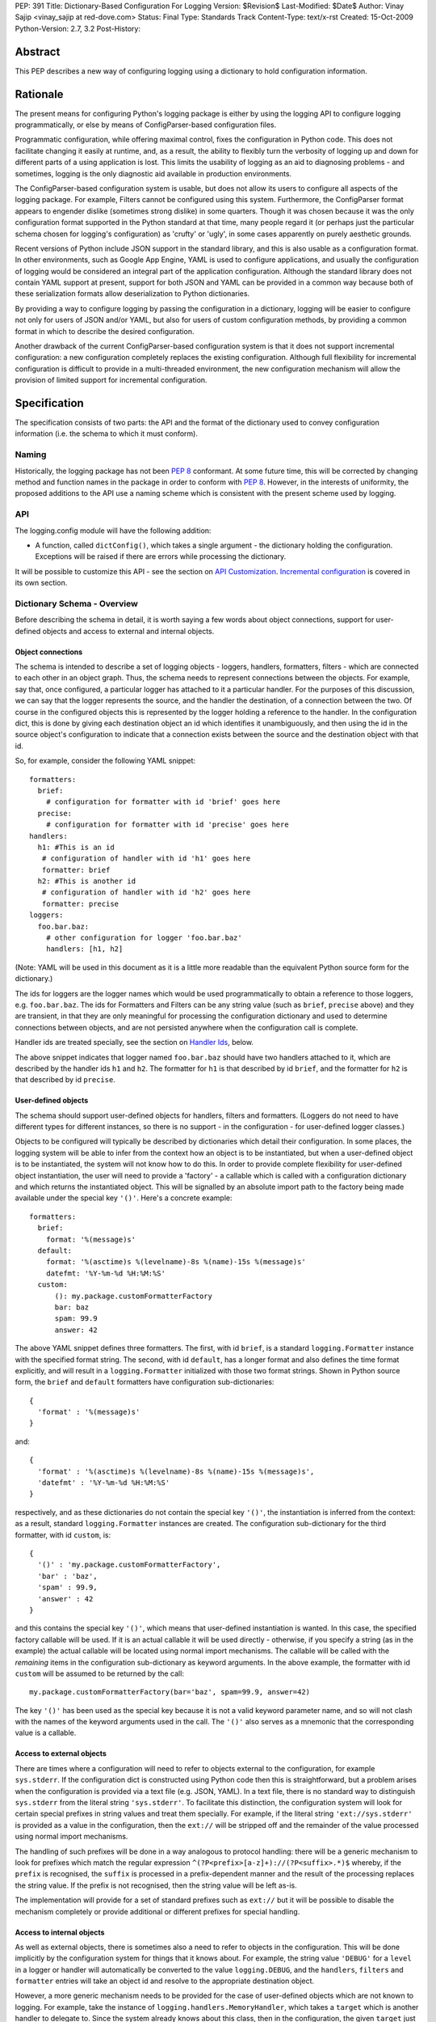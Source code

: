 PEP: 391
Title: Dictionary-Based Configuration For Logging
Version: $Revision$
Last-Modified: $Date$
Author: Vinay Sajip <vinay_sajip at red-dove.com>
Status: Final
Type: Standards Track
Content-Type: text/x-rst
Created: 15-Oct-2009
Python-Version: 2.7, 3.2
Post-History:


Abstract
========

This PEP describes a new way of configuring logging using a dictionary
to hold configuration information.


Rationale
=========

The present means for configuring Python's logging package is either
by using the logging API to configure logging programmatically, or
else by means of ConfigParser-based configuration files.

Programmatic configuration, while offering maximal control, fixes the
configuration in Python code.  This does not facilitate changing it
easily at runtime, and, as a result, the ability to flexibly turn the
verbosity of logging up and down for different parts of a using
application is lost.  This limits the usability of logging as an aid
to diagnosing problems - and sometimes, logging is the only diagnostic
aid available in production environments.

The ConfigParser-based configuration system is usable, but does not
allow its users to configure all aspects of the logging package.  For
example, Filters cannot be configured using this system.  Furthermore,
the ConfigParser format appears to engender dislike (sometimes strong
dislike) in some quarters.  Though it was chosen because it was the
only configuration format supported in the Python standard at that
time, many people regard it (or perhaps just the particular schema
chosen for logging's configuration) as 'crufty' or 'ugly', in some
cases apparently on purely aesthetic grounds.

Recent versions of Python include JSON support in the standard
library, and this is also usable as a configuration format.  In other
environments, such as Google App Engine, YAML is used to configure
applications, and usually the configuration of logging would be
considered an integral part of the application configuration.
Although the standard library does not contain YAML support at
present, support for both JSON and YAML can be provided in a common
way because both of these serialization formats allow deserialization
to Python dictionaries.

By providing a way to configure logging by passing the configuration
in a dictionary, logging will be easier to configure not only for
users of JSON and/or YAML, but also for users of custom configuration
methods, by providing a common format in which to describe the desired
configuration.

Another drawback of the current ConfigParser-based configuration
system is that it does not support incremental configuration: a new
configuration completely replaces the existing configuration.
Although full flexibility for incremental configuration is difficult
to provide in a multi-threaded environment, the new configuration
mechanism will allow the provision of limited support for incremental
configuration.


Specification
=============

The specification consists of two parts: the API and the format of the
dictionary used to convey configuration information (i.e. the schema
to which it must conform).


Naming
------

Historically, the logging package has not been :pep:`8` conformant.
At some future time, this will be corrected by changing method and
function names in the package in order to conform with :pep:`8`.
However, in the interests of uniformity, the proposed additions to the
API use a naming scheme which is consistent with the present scheme
used by logging.


API
---

The logging.config module will have the following addition:

* A function, called ``dictConfig()``, which takes a single argument
  - the dictionary holding the configuration.  Exceptions will be
  raised if there are errors while processing the dictionary.

It will be possible to customize this API - see the section on `API
Customization`_.  `Incremental configuration`_ is covered in its own
section.


Dictionary Schema - Overview
----------------------------

Before describing the schema in detail, it is worth saying a few words
about object connections, support for user-defined objects and access
to external and internal objects.


Object connections
''''''''''''''''''

The schema is intended to describe a set of logging objects - loggers,
handlers, formatters, filters - which are connected to each other in
an object graph.  Thus, the schema needs to represent connections
between the objects.  For example, say that, once configured, a
particular logger has attached to it a particular handler.  For the
purposes of this discussion, we can say that the logger represents the
source, and the handler the destination, of a connection between the
two.  Of course in the configured objects this is represented by the
logger holding a reference to the handler.  In the configuration dict,
this is done by giving each destination object an id which identifies
it unambiguously, and then using the id in the source object's
configuration to indicate that a connection exists between the source
and the destination object with that id.

So, for example, consider the following YAML snippet::

    formatters:
      brief:
        # configuration for formatter with id 'brief' goes here
      precise:
        # configuration for formatter with id 'precise' goes here
    handlers:
      h1: #This is an id
       # configuration of handler with id 'h1' goes here
       formatter: brief
      h2: #This is another id
       # configuration of handler with id 'h2' goes here
       formatter: precise
    loggers:
      foo.bar.baz:
        # other configuration for logger 'foo.bar.baz'
        handlers: [h1, h2]

(Note: YAML will be used in this document as it is a little more
readable than the equivalent Python source form for the dictionary.)

The ids for loggers are the logger names which would be used
programmatically to obtain a reference to those loggers, e.g.
``foo.bar.baz``.  The ids for Formatters and Filters can be any string
value (such as ``brief``, ``precise`` above) and they are transient,
in that they are only meaningful for processing the configuration
dictionary and used to determine connections between objects, and are
not persisted anywhere when the configuration call is complete.

Handler ids are treated specially, see the section on
`Handler Ids`_, below.

The above snippet indicates that logger named ``foo.bar.baz`` should
have two handlers attached to it, which are described by the handler
ids ``h1`` and ``h2``. The formatter for ``h1`` is that described by id
``brief``, and the formatter for ``h2`` is that described by id
``precise``.


User-defined objects
''''''''''''''''''''

The schema should support user-defined objects for handlers, filters
and formatters.  (Loggers do not need to have different types for
different instances, so there is no support - in the configuration -
for user-defined logger classes.)

Objects to be configured will typically be described by dictionaries
which detail their configuration.  In some places, the logging system
will be able to infer from the context how an object is to be
instantiated, but when a user-defined object is to be instantiated,
the system will not know how to do this.  In order to provide complete
flexibility for user-defined object instantiation, the user will need
to provide a 'factory' - a callable which is called with a
configuration dictionary and which returns the instantiated object.
This will be signalled by an absolute import path to the factory being
made available under the special key ``'()'``.  Here's a concrete
example::

    formatters:
      brief:
        format: '%(message)s'
      default:
        format: '%(asctime)s %(levelname)-8s %(name)-15s %(message)s'
        datefmt: '%Y-%m-%d %H:%M:%S'
      custom:
          (): my.package.customFormatterFactory
          bar: baz
          spam: 99.9
          answer: 42

The above YAML snippet defines three formatters.  The first, with id
``brief``, is a standard ``logging.Formatter`` instance with the
specified format string.  The second, with id ``default``, has a
longer format and also defines the time format explicitly, and will
result in a ``logging.Formatter`` initialized with those two format
strings.  Shown in Python source form, the ``brief`` and ``default``
formatters have configuration sub-dictionaries::

    {
      'format' : '%(message)s'
    }

and::

    {
      'format' : '%(asctime)s %(levelname)-8s %(name)-15s %(message)s',
      'datefmt' : '%Y-%m-%d %H:%M:%S'
    }

respectively, and as these dictionaries do not contain the special key
``'()'``, the instantiation is inferred from the context: as a result,
standard ``logging.Formatter`` instances are created.  The
configuration sub-dictionary for the third formatter, with id
``custom``, is::

  {
    '()' : 'my.package.customFormatterFactory',
    'bar' : 'baz',
    'spam' : 99.9,
    'answer' : 42
  }

and this contains the special key ``'()'``, which means that
user-defined instantiation is wanted.  In this case, the specified
factory callable will be used. If it is an actual callable it will be
used directly - otherwise, if you specify a string (as in the example)
the actual callable will be located using normal import mechanisms.
The callable will be called with the *remaining* items in the
configuration sub-dictionary as keyword arguments.  In the above
example, the formatter with id ``custom`` will be assumed to be
returned by the call::

    my.package.customFormatterFactory(bar='baz', spam=99.9, answer=42)

The key ``'()'`` has been used as the special key because it is not a
valid keyword parameter name, and so will not clash with the names of
the keyword arguments used in the call.  The ``'()'`` also serves as a
mnemonic that the corresponding value is a callable.


Access to external objects
''''''''''''''''''''''''''

There are times where a configuration will need to refer to objects
external to the configuration, for example ``sys.stderr``.  If the
configuration dict is constructed using Python code then this is
straightforward, but a problem arises when the configuration is
provided via a text file (e.g. JSON, YAML).  In a text file, there is
no standard way to distinguish ``sys.stderr`` from the literal string
``'sys.stderr'``.  To facilitate this distinction, the configuration
system will look for certain special prefixes in string values and
treat them specially.  For example, if the literal string
``'ext://sys.stderr'`` is provided as a value in the configuration,
then the ``ext://`` will be stripped off and the remainder of the
value processed using normal import mechanisms.

The handling of such prefixes will be done in a way analogous to
protocol handling: there will be a generic mechanism to look for
prefixes which match the regular expression
``^(?P<prefix>[a-z]+)://(?P<suffix>.*)$`` whereby, if the ``prefix``
is recognised, the ``suffix`` is processed in a prefix-dependent
manner and the result of the processing replaces the string value.  If
the prefix is not recognised, then the string value will be left
as-is.

The implementation will provide for a set of standard prefixes such as
``ext://`` but it will be possible to disable the mechanism completely
or provide additional or different prefixes for special handling.


Access to internal objects
''''''''''''''''''''''''''

As well as external objects, there is sometimes also a need to refer
to objects in the configuration.  This will be done implicitly by the
configuration system for things that it knows about.  For example, the
string value ``'DEBUG'`` for a ``level`` in a logger or handler will
automatically be converted to the value ``logging.DEBUG``, and the
``handlers``, ``filters`` and ``formatter`` entries will take an
object id and resolve to the appropriate destination object.

However, a more generic mechanism needs to be provided for the case
of user-defined objects which are not known to logging.  For example,
take the instance of ``logging.handlers.MemoryHandler``, which takes
a ``target`` which is another handler to delegate to. Since the system
already knows about this class, then in the configuration, the given
``target`` just needs to be the object id of the relevant target
handler, and the system will resolve to the handler from the id.  If,
however, a user defines a ``my.package.MyHandler`` which has a
``alternate`` handler, the configuration system would not know that
the ``alternate`` referred to a handler.  To cater for this, a
generic resolution system will be provided which allows the user to
specify::

    handlers:
      file:
        # configuration of file handler goes here

      custom:
        (): my.package.MyHandler
        alternate: cfg://handlers.file

The literal string ``'cfg://handlers.file'`` will be resolved in an
analogous way to the strings with the ``ext://`` prefix, but looking
in the configuration itself rather than the import namespace.  The
mechanism will allow access by dot or by index, in a similar way to
that provided by ``str.format``.  Thus, given the following snippet::

    handlers:
      email:
        class: logging.handlers.SMTPHandler
        mailhost: localhost
        fromaddr: my_app@domain.tld
        toaddrs:
          - support_team@domain.tld
          - dev_team@domain.tld
        subject: Houston, we have a problem.

in the configuration, the string ``'cfg://handlers'`` would resolve to
the dict with key ``handlers``, the string ``'cfg://handlers.email``
would resolve to the dict with key ``email`` in the ``handlers`` dict,
and so on.  The string ``'cfg://handlers.email.toaddrs[1]`` would
resolve to ``'dev_team.domain.tld'`` and the string
``'cfg://handlers.email.toaddrs[0]'`` would resolve to the value
``'support_team@domain.tld'``. The ``subject`` value could be accessed
using either ``'cfg://handlers.email.subject'`` or, equivalently,
``'cfg://handlers.email[subject]'``.  The latter form only needs to be
used if the key contains spaces or non-alphanumeric characters.  If an
index value consists only of decimal digits, access will be attempted
using the corresponding integer value, falling back to the string
value if needed.

Given a string ``cfg://handlers.myhandler.mykey.123``, this will
resolve to ``config_dict['handlers']['myhandler']['mykey']['123']``.
If the string is specified as ``cfg://handlers.myhandler.mykey[123]``,
the system will attempt to retrieve the value from
``config_dict['handlers']['myhandler']['mykey'][123]``, and fall back
to ``config_dict['handlers']['myhandler']['mykey']['123']`` if that
fails.


Handler Ids
'''''''''''

Some specific logging configurations require the use of handler levels
to achieve the desired effect.  However, unlike loggers which can
always be identified by their names, handlers have no persistent
handles whereby levels can be changed via an incremental configuration
call.

Therefore, this PEP proposes to add an optional ``name`` property to
handlers. If used, this will add an entry in a dictionary which maps
the name to the handler.  (The entry will be removed when the handler
is closed.)  When an incremental configuration call is made, handlers
will be looked up in this dictionary to set the handler level
according to the value in the configuration.  See the section on
`incremental configuration`_ for more details.

In theory, such a "persistent name" facility could also be provided
for Filters and Formatters.  However, there is not a strong case to be
made for being able to configure these incrementally.  On the basis
that practicality beats purity, only Handlers will be given this new
``name`` property.  The id of a handler in the configuration will
become its ``name``.

The handler name lookup dictionary is for configuration use only and
will not become part of the public API for the package.


Dictionary Schema - Detail
--------------------------

The dictionary passed to ``dictConfig()`` must contain the following
keys:

* ``version`` - to be set to an integer value representing the schema
  version.  The only valid value at present is 1, but having this key
  allows the schema to evolve while still preserving backwards
  compatibility.

All other keys are optional, but if present they will be interpreted
as described below.  In all cases below where a 'configuring dict' is
mentioned, it will be checked for the special ``'()'`` key to see if a
custom instantiation is required.  If so, the mechanism described
above is used to instantiate; otherwise, the context is used to
determine how to instantiate.

* ``formatters`` - the corresponding value will be a dict in which each
  key is a formatter id and each value is a dict describing how to
  configure the corresponding Formatter instance.

  The configuring dict is searched for keys ``format`` and ``datefmt``
  (with defaults of ``None``) and these are used to construct a
  ``logging.Formatter`` instance.

* ``filters`` - the corresponding value will be a dict in which each key
  is a filter id and each value is a dict describing how to configure
  the corresponding Filter instance.

  The configuring dict is searched for key ``name`` (defaulting to the
  empty string) and this is used to construct a ``logging.Filter``
  instance.

* ``handlers`` - the corresponding value will be a dict in which each
  key is a handler id and each value is a dict describing how to
  configure the corresponding Handler instance.

  The configuring dict is searched for the following keys:

  * ``class`` (mandatory).  This is the fully qualified name of the
    handler class.

  * ``level`` (optional).  The level of the handler.

  * ``formatter`` (optional).  The id of the formatter for this
    handler.

  * ``filters`` (optional).  A list of ids of the filters for this
    handler.

  All *other* keys are passed through as keyword arguments to the
  handler's constructor.  For example, given the snippet::

      handlers:
        console:
          class : logging.StreamHandler
          formatter: brief
          level   : INFO
          filters: [allow_foo]
          stream  : ext://sys.stdout
        file:
          class : logging.handlers.RotatingFileHandler
          formatter: precise
          filename: logconfig.log
          maxBytes: 1024
          backupCount: 3

  the handler with id ``console`` is instantiated as a
  ``logging.StreamHandler``, using ``sys.stdout`` as the underlying
  stream.  The handler with id ``file`` is instantiated as a
  ``logging.handlers.RotatingFileHandler`` with the keyword arguments
  ``filename='logconfig.log', maxBytes=1024, backupCount=3``.

* ``loggers`` - the corresponding value will be a dict in which each key
  is a logger name and each value is a dict describing how to
  configure the corresponding Logger instance.

  The configuring dict is searched for the following keys:

  * ``level`` (optional).  The level of the logger.

  * ``propagate`` (optional).  The propagation setting of the logger.

  * ``filters`` (optional).  A list of ids of the filters for this
    logger.

  * ``handlers`` (optional).  A list of ids of the handlers for this
    logger.

  The specified loggers will be configured according to the level,
  propagation, filters and handlers specified.

* ``root`` - this will be the configuration for the root logger.
  Processing of the configuration will be as for any logger, except
  that the ``propagate`` setting will not be applicable.

* ``incremental`` - whether the configuration is to be interpreted as
  incremental to the existing configuration.  This value defaults to
  ``False``, which means that the specified configuration replaces the
  existing configuration with the same semantics as used by the
  existing ``fileConfig()`` API.

  If the specified value is ``True``, the configuration is processed
  as described in the section on `Incremental Configuration`_, below.

* ``disable_existing_loggers`` - whether any existing loggers are to be
  disabled. This setting mirrors the parameter of the same name in
  ``fileConfig()``. If absent, this parameter defaults to ``True``.
  This value is ignored if ``incremental`` is ``True``.

A Working Example
-----------------

The following is an actual working configuration in YAML format
(except that the email addresses are bogus)::

    formatters:
      brief:
        format: '%(levelname)-8s: %(name)-15s: %(message)s'
      precise:
        format: '%(asctime)s %(name)-15s %(levelname)-8s %(message)s'
    filters:
      allow_foo:
        name: foo
    handlers:
      console:
        class : logging.StreamHandler
        formatter: brief
        level   : INFO
        stream  : ext://sys.stdout
        filters: [allow_foo]
      file:
        class : logging.handlers.RotatingFileHandler
        formatter: precise
        filename: logconfig.log
        maxBytes: 1024
        backupCount: 3
      debugfile:
        class : logging.FileHandler
        formatter: precise
        filename: logconfig-detail.log
        mode: a
      email:
        class: logging.handlers.SMTPHandler
        mailhost: localhost
        fromaddr: my_app@domain.tld
        toaddrs:
          - support_team@domain.tld
          - dev_team@domain.tld
        subject: Houston, we have a problem.
    loggers:
      foo:
        level : ERROR
        handlers: [debugfile]
      spam:
        level : CRITICAL
        handlers: [debugfile]
        propagate: no
      bar.baz:
        level: WARNING
    root:
      level     : DEBUG
      handlers  : [console, file]


Incremental Configuration
=========================

It is difficult to provide complete flexibility for incremental
configuration.  For example, because objects such as filters
and formatters are anonymous, once a configuration is set up, it is
not possible to refer to such anonymous objects when augmenting a
configuration.

Furthermore, there is not a compelling case for arbitrarily altering
the object graph of loggers, handlers, filters, formatters at
run-time, once a configuration is set up; the verbosity of loggers and
handlers can be controlled just by setting levels (and, in the case of
loggers, propagation flags).  Changing the object graph arbitrarily in
a safe way is problematic in a multi-threaded environment; while not
impossible, the benefits are not worth the complexity it adds to the
implementation.

Thus, when the ``incremental`` key of a configuration dict is present
and is ``True``, the system will ignore any ``formatters`` and
``filters`` entries completely, and process only the ``level``
settings in the ``handlers`` entries, and the ``level`` and
``propagate`` settings in the ``loggers`` and ``root`` entries.

It's certainly possible to provide incremental configuration by other
means, for example making ``dictConfig()`` take an ``incremental``
keyword argument which defaults to ``False``. The reason for
suggesting that a value in the configuration dict be used is that it
allows for configurations to be sent over the wire as pickled dicts
to a socket listener. Thus, the logging verbosity of a long-running
application can be altered over time with no need to stop and
restart the application.

Note: Feedback on incremental configuration needs based on your
practical experience will be particularly welcome.


API Customization
=================

The bare-bones ``dictConfig()`` API will not be sufficient for all
use cases.  Provision for customization of the API will be made by
providing the following:

* A class, called ``DictConfigurator``, whose constructor is passed
  the dictionary used for configuration, and which has a
  ``configure()`` method.

* A callable, called ``dictConfigClass``, which will (by default) be
  set to ``DictConfigurator``.  This is provided so that if desired,
  ``DictConfigurator`` can be replaced with a suitable user-defined
  implementation.

The ``dictConfig()`` function will call ``dictConfigClass`` passing
the specified dictionary, and then call the ``configure()`` method on
the returned object to actually put the configuration into effect::

      def dictConfig(config):
          dictConfigClass(config).configure()

This should cater to all customization needs. For example, a subclass
of ``DictConfigurator`` could call ``DictConfigurator.__init__()`` in
its own ``__init__()``, then set up custom prefixes which would be
usable in the subsequent ``configure() call``. The ``dictConfigClass``
would be bound to the subclass, and then ``dictConfig()`` could be
called exactly as in the default, uncustomized state.

Change to Socket Listener Implementation
========================================

The existing socket listener implementation will be modified as
follows: when a configuration message is received, an attempt will be
made to deserialize to a dictionary using the json module. If this
step fails, the message will be assumed to be in the fileConfig format
and processed as before. If deserialization is successful, then
``dictConfig()`` will be called to process the resulting dictionary.


Configuration Errors
====================

If an error is encountered during configuration, the system will raise
a ``ValueError``, ``TypeError``, ``AttributeError`` or ``ImportError``
with a suitably descriptive message.  The following is a (possibly
incomplete) list of conditions which will raise an error:

* A ``level`` which is not a string or which is a string not
  corresponding to an actual logging level

* A ``propagate`` value which is not a boolean

* An id which does not have a corresponding destination

* A non-existent handler id found during an incremental call

* An invalid logger name

* Inability to resolve to an internal or external object


Discussion in the community
===========================

The PEP has been announced on python-dev and python-list. While there
hasn't been a huge amount of discussion, this is perhaps to be
expected for a niche topic.

Discussion threads on python-dev:

https://mail.python.org/pipermail/python-dev/2009-October/092695.html
https://mail.python.org/pipermail/python-dev/2009-October/092782.html
https://mail.python.org/pipermail/python-dev/2009-October/093062.html

And on python-list:

https://mail.python.org/pipermail/python-list/2009-October/1223658.html
https://mail.python.org/pipermail/python-list/2009-October/1224228.html

There have been some comments in favour of the proposal, no
objections to the proposal as a whole, and some questions and
objections about specific details. These are believed by the author
to have been addressed by making changes to the PEP.


Reference implementation
========================

A reference implementation of the changes is available as a module
dictconfig.py with accompanying unit tests in test_dictconfig.py, at:

http://bitbucket.org/vinay.sajip/dictconfig

This incorporates all features other than the socket listener change.


Copyright
=========

This document has been placed in the public domain.



..
   Local Variables:
   mode: indented-text
   indent-tabs-mode: nil
   sentence-end-double-space: t
   fill-column: 70
   coding: utf-8
   End:
